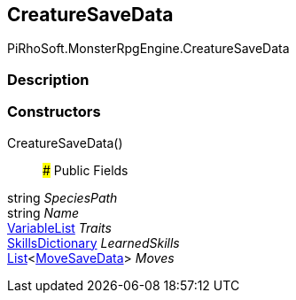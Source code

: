 [#reference/creature-save-data]

## CreatureSaveData

PiRhoSoft.MonsterRpgEngine.CreatureSaveData

### Description

### Constructors

CreatureSaveData()::

### Public Fields

string _SpeciesPath_::

string _Name_::

link:/projects/unity-composition/documentation/#/v10/reference/variable-list[VariableList^] _Traits_::

<<reference/skills-dictionary.html,SkillsDictionary>> _LearnedSkills_::

https://docs.microsoft.com/en-us/dotnet/api/System.Collections.Generic.List-1[List^]<<<reference/move-save-data.html,MoveSaveData>>> _Moves_::